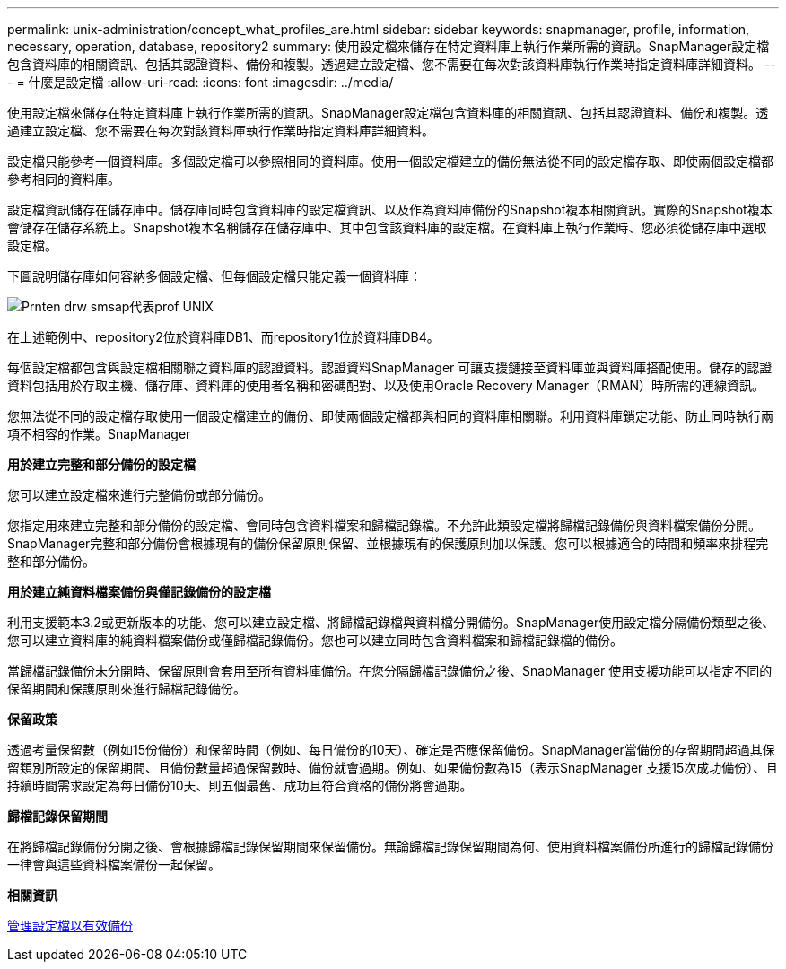 ---
permalink: unix-administration/concept_what_profiles_are.html 
sidebar: sidebar 
keywords: snapmanager, profile, information, necessary, operation, database, repository2 
summary: 使用設定檔來儲存在特定資料庫上執行作業所需的資訊。SnapManager設定檔包含資料庫的相關資訊、包括其認證資料、備份和複製。透過建立設定檔、您不需要在每次對該資料庫執行作業時指定資料庫詳細資料。 
---
= 什麼是設定檔
:allow-uri-read: 
:icons: font
:imagesdir: ../media/


[role="lead"]
使用設定檔來儲存在特定資料庫上執行作業所需的資訊。SnapManager設定檔包含資料庫的相關資訊、包括其認證資料、備份和複製。透過建立設定檔、您不需要在每次對該資料庫執行作業時指定資料庫詳細資料。

設定檔只能參考一個資料庫。多個設定檔可以參照相同的資料庫。使用一個設定檔建立的備份無法從不同的設定檔存取、即使兩個設定檔都參考相同的資料庫。

設定檔資訊儲存在儲存庫中。儲存庫同時包含資料庫的設定檔資訊、以及作為資料庫備份的Snapshot複本相關資訊。實際的Snapshot複本會儲存在儲存系統上。Snapshot複本名稱儲存在儲存庫中、其中包含該資料庫的設定檔。在資料庫上執行作業時、您必須從儲存庫中選取設定檔。

下圖說明儲存庫如何容納多個設定檔、但每個設定檔只能定義一個資料庫：

image::../media/prnt_en_drw_smo_smsap_rep_prof_unix.gif[Prnten drw smsap代表prof UNIX]

在上述範例中、repository2位於資料庫DB1、而repository1位於資料庫DB4。

每個設定檔都包含與設定檔相關聯之資料庫的認證資料。認證資料SnapManager 可讓支援鏈接至資料庫並與資料庫搭配使用。儲存的認證資料包括用於存取主機、儲存庫、資料庫的使用者名稱和密碼配對、以及使用Oracle Recovery Manager（RMAN）時所需的連線資訊。

您無法從不同的設定檔存取使用一個設定檔建立的備份、即使兩個設定檔都與相同的資料庫相關聯。利用資料庫鎖定功能、防止同時執行兩項不相容的作業。SnapManager

*用於建立完整和部分備份的設定檔*

您可以建立設定檔來進行完整備份或部分備份。

您指定用來建立完整和部分備份的設定檔、會同時包含資料檔案和歸檔記錄檔。不允許此類設定檔將歸檔記錄備份與資料檔案備份分開。SnapManager完整和部分備份會根據現有的備份保留原則保留、並根據現有的保護原則加以保護。您可以根據適合的時間和頻率來排程完整和部分備份。

*用於建立純資料檔案備份與僅記錄備份的設定檔*

利用支援範本3.2或更新版本的功能、您可以建立設定檔、將歸檔記錄檔與資料檔分開備份。SnapManager使用設定檔分隔備份類型之後、您可以建立資料庫的純資料檔案備份或僅歸檔記錄備份。您也可以建立同時包含資料檔案和歸檔記錄檔的備份。

當歸檔記錄備份未分開時、保留原則會套用至所有資料庫備份。在您分隔歸檔記錄備份之後、SnapManager 使用支援功能可以指定不同的保留期間和保護原則來進行歸檔記錄備份。

*保留政策*

透過考量保留數（例如15份備份）和保留時間（例如、每日備份的10天）、確定是否應保留備份。SnapManager當備份的存留期間超過其保留類別所設定的保留期間、且備份數量超過保留數時、備份就會過期。例如、如果備份數為15（表示SnapManager 支援15次成功備份）、且持續時間需求設定為每日備份10天、則五個最舊、成功且符合資格的備份將會過期。

*歸檔記錄保留期間*

在將歸檔記錄備份分開之後、會根據歸檔記錄保留期間來保留備份。無論歸檔記錄保留期間為何、使用資料檔案備份所進行的歸檔記錄備份一律會與這些資料檔案備份一起保留。

*相關資訊*

xref:concept_managing_profiles_for_efficient_backups.adoc[管理設定檔以有效備份]
